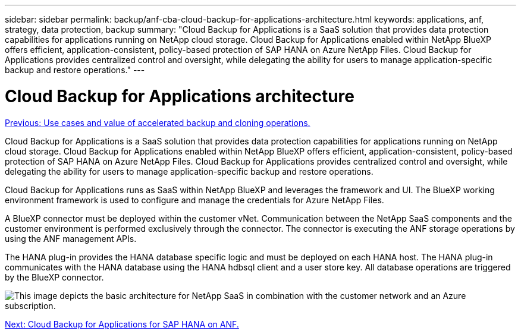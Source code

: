 ---
sidebar: sidebar
permalink: backup/anf-cba-cloud-backup-for-applications-architecture.html
keywords: applications, anf, strategy, data protection, backup
summary: "Cloud Backup for Applications is a SaaS solution that provides data protection capabilities for applications running on NetApp cloud storage. Cloud Backup for Applications enabled within NetApp BlueXP offers efficient, application-consistent, policy-based protection of SAP HANA on Azure NetApp Files. Cloud Backup for Applications provides centralized control and oversight, while delegating the ability for users to manage application-specific backup and restore operations."
---

= Cloud Backup for Applications architecture
:hardbreaks:
:nofooter:
:icons: font
:linkattrs:
:imagesdir: ./../media/

//
// This file was created with NDAC Version 2.0 (August 17, 2020)
//
// 2023-03-16 10:24:27.210933
//

link:anf-cba-use-cases-and-value-of-accelerated-backup-and-cloning-operations_overview.html[Previous: Use cases and value of accelerated backup and cloning operations.]

[.lead]
Cloud Backup for Applications is a SaaS solution that provides data protection capabilities for applications running on NetApp cloud storage. Cloud Backup for Applications enabled within NetApp BlueXP offers efficient, application-consistent, policy-based protection of SAP HANA on Azure NetApp Files. Cloud Backup for Applications provides centralized control and oversight, while delegating the ability for users to manage application-specific backup and restore operations.

Cloud Backup for Applications runs as SaaS within NetApp BlueXP and leverages the framework and UI.  The BlueXP working environment framework is used to configure and manage the credentials for Azure NetApp Files.

A BlueXP connector must be deployed within the customer vNet. Communication between the NetApp SaaS components and the customer environment is performed exclusively through the connector. The connector is executing the ANF storage operations by using the ANF management APIs.

The HANA plug-in provides the HANA database specific logic and must be deployed on each HANA host. The HANA plug-in communicates with the HANA database using the HANA hdbsql client and a user store key. All database operations are triggered by the BlueXP connector.

image:anf-cba-image5.png["This image depicts the basic architecture for NetApp SaaS in combination with the customer network and an Azure subscription."]

link:anf-cba-cloud-backup-for-applications-for-sap-hana-on-anf.html[Next: Cloud Backup for Applications for SAP HANA on ANF.]